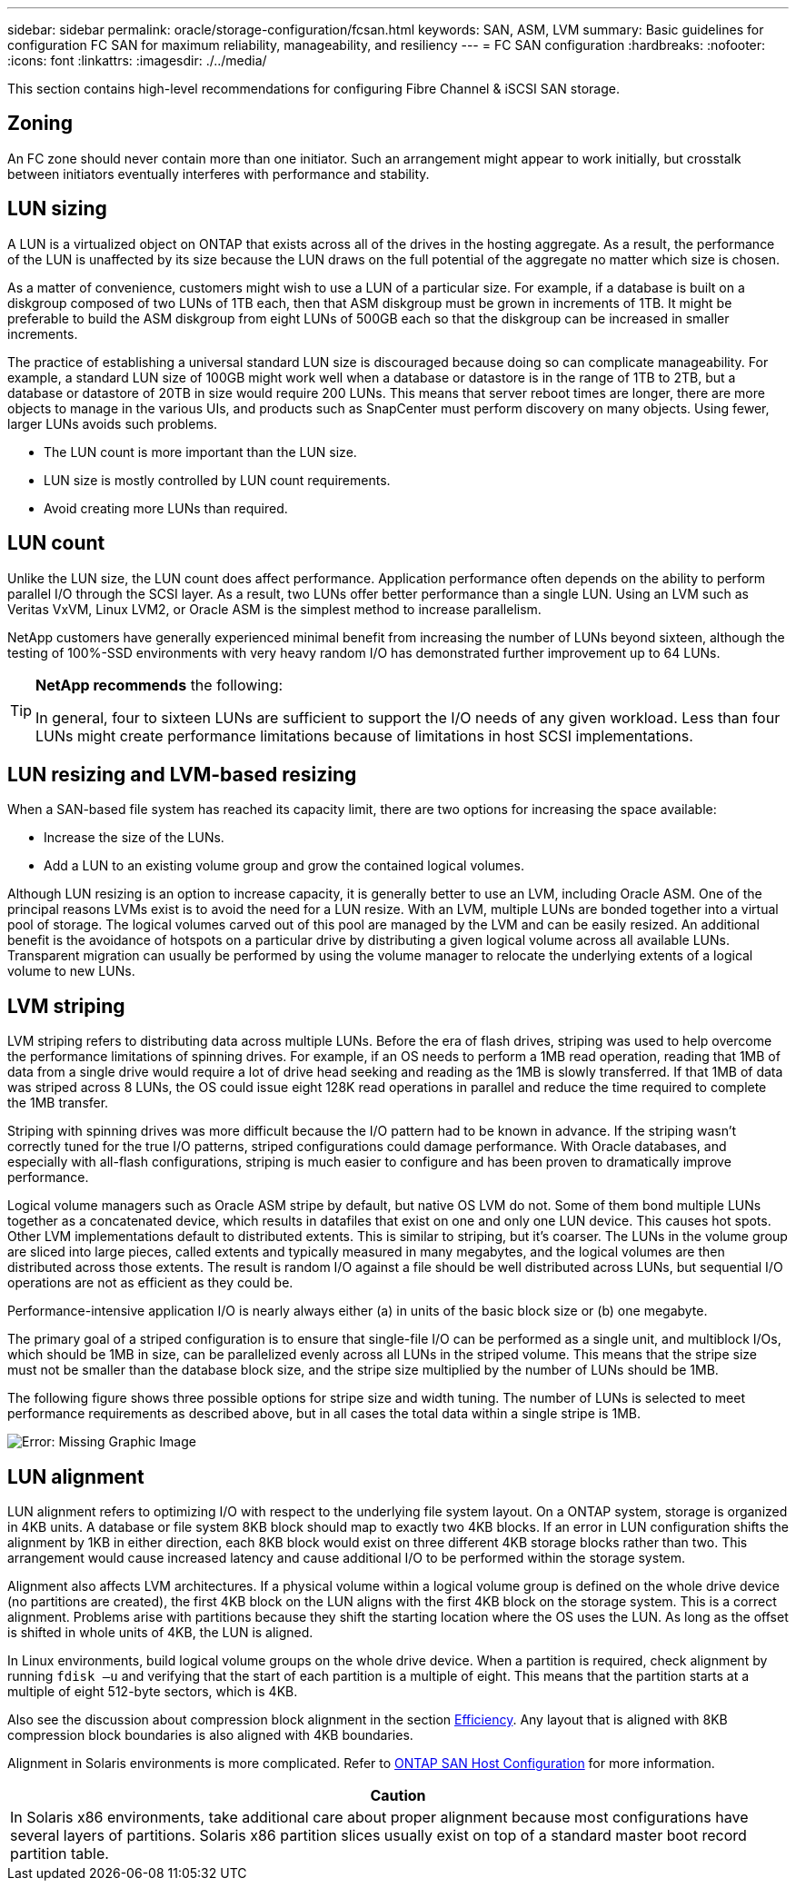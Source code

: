 ---
sidebar: sidebar
permalink: oracle/storage-configuration/fcsan.html
keywords: SAN, ASM, LVM
summary: Basic guidelines for configuration FC SAN for maximum reliability, manageability, and resiliency
---
= FC SAN configuration
:hardbreaks:
:nofooter:
:icons: font
:linkattrs:
:imagesdir: ./../media/

[.lead]
This section contains high-level recommendations for configuring Fibre Channel & iSCSI SAN storage.

== Zoning
An FC zone should never contain more than one initiator. Such an arrangement might appear to work initially, but crosstalk between initiators eventually interferes with performance and stability.

== LUN sizing
A LUN is a virtualized object on ONTAP that exists across all of the drives in the hosting aggregate. As a result, the performance of the LUN is unaffected by its size because the LUN draws on the full potential of the aggregate no matter which size is chosen.

As a matter of convenience, customers might wish to use a LUN of a particular size. For example, if a database is built on a diskgroup composed of two LUNs of 1TB each, then that ASM diskgroup must be grown in increments of 1TB. It might be preferable to build the ASM diskgroup from eight LUNs of 500GB each so that the diskgroup can be increased in smaller increments.

The practice of establishing a universal standard LUN size is discouraged because doing so can complicate manageability. For example, a standard LUN size of 100GB might work well when a database or datastore is in the range of 1TB to 2TB, but a database or datastore of 20TB in size would require 200 LUNs. This means that server reboot times are longer, there are more objects to manage in the various UIs, and products such as SnapCenter must perform discovery on many objects. Using fewer, larger LUNs avoids such problems.

* The LUN count is more important than the LUN size.
* LUN size is mostly controlled by LUN count requirements.
* Avoid creating more LUNs than required.

== LUN count
Unlike the LUN size, the LUN count does affect performance. Application performance often depends on the ability to perform parallel I/O through the SCSI layer. As a result, two LUNs offer better performance than a single LUN. Using an LVM such as Veritas VxVM, Linux LVM2, or Oracle ASM is the simplest method to increase parallelism.

NetApp customers have generally experienced minimal benefit from increasing the number of LUNs beyond sixteen, although the testing of 100%-SSD environments with very heavy random I/O has demonstrated further improvement up to 64 LUNs.

[TIP]
====
*NetApp recommends* the following:

In general, four to sixteen LUNs are sufficient to support the I/O needs of any given workload. Less than four LUNs might create performance limitations because of limitations in host SCSI implementations.
====

== LUN resizing and LVM-based resizing
When a SAN-based file system has reached its capacity limit, there are two options for increasing the space available:

* Increase the size of the LUNs.
* Add a LUN to an existing volume group and grow the contained logical volumes.

Although LUN resizing is an option to increase capacity, it is generally better to use an LVM, including Oracle ASM. One of the principal reasons LVMs exist is to avoid the need for a LUN resize. With an LVM, multiple LUNs are bonded together into a virtual pool of storage. The logical volumes carved out of this pool are managed by the LVM and can be easily resized. An additional benefit is the avoidance of hotspots on a particular drive by distributing a given logical volume across all available LUNs. Transparent migration can usually be performed by using the volume manager to relocate the underlying extents of a logical volume to new LUNs.

== LVM striping
LVM striping refers to distributing data across multiple LUNs. Before the era of flash drives, striping was used to help overcome the performance limitations of spinning drives. For example, if an OS needs to perform a 1MB read operation, reading that 1MB of data from a single drive would require a lot of drive head seeking and reading as the 1MB is slowly transferred. If that 1MB of data was striped across 8 LUNs, the OS could issue eight 128K read operations in parallel and reduce the time required to complete the 1MB transfer.

Striping with spinning drives was more difficult because the I/O pattern had to be known in advance. If the striping wasn't correctly tuned for the true I/O patterns, striped configurations could damage performance. With Oracle databases, and especially with all-flash configurations, striping is much easier to configure and has been proven to dramatically improve performance.

Logical volume managers such as Oracle ASM stripe by default, but native OS LVM do not. Some of them bond multiple LUNs together as a concatenated device, which results in datafiles that exist on one and only one LUN device. This causes hot spots. Other LVM implementations default to distributed extents. This is similar to striping, but it's coarser. The LUNs in the volume group are sliced into large pieces, called extents and typically measured in many megabytes, and the logical volumes are then distributed across those extents. The result is random I/O against a file should be well distributed across LUNs, but sequential I/O operations are not as efficient as they could be.

Performance-intensive application I/O is nearly always either (a) in units of the basic block size or (b) one megabyte.

The primary goal of a striped configuration is to ensure that single-file I/O can be performed as a single unit, and multiblock I/Os, which should be 1MB in size, can be parallelized evenly across all LUNs in the striped volume. This means that the stripe size must not be smaller than the database block size, and the stripe size multiplied by the number of LUNs should be 1MB.

The following figure shows three possible options for stripe size and width tuning. The number of LUNs is selected to meet performance requirements as described above, but in all cases the total data within a single stripe is 1MB.

image:ontap-lvm-striping.png[Error: Missing Graphic Image]

== LUN alignment
LUN alignment refers to optimizing I/O with respect to the underlying file system layout. On a ONTAP system, storage is organized in 4KB units. A database or file system 8KB block should map to exactly two 4KB blocks. If an error in LUN configuration shifts the alignment by 1KB in either direction, each 8KB block would exist on three different 4KB storage blocks rather than two. This arrangement would cause increased latency and cause additional I/O to be performed within the storage system.

Alignment also affects LVM architectures. If a physical volume within a logical volume group is defined on the whole drive device (no partitions are created), the first 4KB block on the LUN aligns with the first 4KB block on the storage system. This is a correct alignment. Problems arise with partitions because they shift the starting location where the OS uses the LUN. As long as the offset is shifted in whole units of 4KB, the LUN is aligned.

In Linux environments, build logical volume groups on the whole drive device. When a partition is required, check alignment by running `fdisk –u` and verifying that the start of each partition is a multiple of eight. This means that the partition starts at a multiple of eight 512-byte sectors, which is 4KB.

Also see the discussion about compression block alignment in the section link:/common/ontap/efficiency.html[Efficiency]. Any layout that is aligned with 8KB compression block boundaries is also aligned with 4KB boundaries.

Alignment in Solaris environments is more complicated. Refer to http://support.netapp.com/documentation/productlibrary/index.html?productID=61343[ONTAP SAN Host Configuration^] for more information.

|===
|Caution

|In Solaris x86 environments, take additional care about proper alignment because most configurations have several layers of partitions. Solaris x86 partition slices usually exist on top of a standard master boot record partition table.
|===
